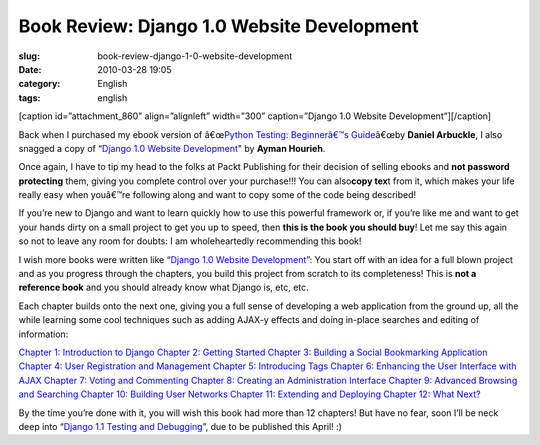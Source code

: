 Book Review: Django 1.0 Website Development
###########################################
:slug: book-review-django-1-0-website-development
:date: 2010-03-28 19:05
:category: English
:tags: english

[caption id=”attachment\_860” align=”alignleft” width=”300”
caption=”Django 1.0 Website Development”]\ |Django 1.0 Website
Development|\ [/caption]

Back when I purchased my ebook version of â€œ\ `Python Testing:
Beginnerâ€™s Guide <http://bit.ly/PythonTestingBook>`__\ â€œby **Daniel
Arbuckle**, I also snagged a copy of “\ `Django 1.0 Website
Development <http://bit.ly/DjangoWebDevelopment>`__" by **Ayman
Hourieh**.

Once again, I have to tip my head to the folks at Packt Publishing for
their decision of selling ebooks and **not password protecting** them,
giving you complete control over your purchase!!! You can also\ **copy
tex**\ t from it, which makes your life really easy when youâ€™re
following along and want to copy some of the code being described!

If you’re new to Django and want to learn quickly how to use this
powerful framework or, if you’re like me and want to get your hands
dirty on a small project to get you up to speed, then **this is the book
you should buy**! Let me say this again so not to leave any room for
doubts: I am wholeheartedly recommending this book!

I wish more books were written like “\ `Django 1.0 Website
Development <http://bit.ly/DjangoWebDevelopment>`__\ ”: You start off
with an idea for a full blown project and as you progress through the
chapters, you build this project from scratch to its completeness! This
is **not a reference book** and you should already know what Django is,
etc, etc.

Each chapter builds onto the next one, giving you a full sense of
developing a web application from the ground up, all the while learning
some cool techniques such as adding AJAX-y effects and doing in-place
searches and editing of information:

`Chapter 1: Introduction to
Django <https://www.packtpub.com/toc/django-10-website-development-table-contents#chapter_1>`__
`Chapter 2: Getting
Started <https://www.packtpub.com/toc/django-10-website-development-table-contents#chapter_2>`__
`Chapter 3: Building a Social Bookmarking
Application <https://www.packtpub.com/toc/django-10-website-development-table-contents#chapter_3>`__
`Chapter 4: User Registration and
Management <https://www.packtpub.com/toc/django-10-website-development-table-contents#chapter_4>`__
`Chapter 5: Introducing
Tags <https://www.packtpub.com/toc/django-10-website-development-table-contents#chapter_5>`__
`Chapter 6: Enhancing the User Interface with
AJAX <https://www.packtpub.com/toc/django-10-website-development-table-contents#chapter_6>`__
`Chapter 7: Voting and
Commenting <https://www.packtpub.com/toc/django-10-website-development-table-contents#chapter_7>`__
`Chapter 8: Creating an Administration
Interface <https://www.packtpub.com/toc/django-10-website-development-table-contents#chapter_8>`__
`Chapter 9: Advanced Browsing and
Searching <https://www.packtpub.com/toc/django-10-website-development-table-contents#chapter_9>`__
`Chapter 10: Building User
Networks <https://www.packtpub.com/toc/django-10-website-development-table-contents#chapter_10>`__
`Chapter 11: Extending and
Deploying <https://www.packtpub.com/toc/django-10-website-development-table-contents#chapter_11>`__
`Chapter 12: What
Next? <https://www.packtpub.com/toc/django-10-website-development-table-contents#chapter_12>`__

By the time you’re done with it, you will wish this book had more than
12 chapters! But have no fear, soon I’ll be neck deep into “\ `Django
1.1 Testing and Debugging <http://bit.ly/DjangoTestingBook>`__\ ”, due
to be published this April! :)

.. |Django 1.0 Website Development| image:: http://www.ogmaciel.com/wp-content/uploads/2010/03/packt_djangowebsitedevelopment.jpg
   :target: http://www.ogmaciel.com/wp-content/uploads/2010/03/packt_djangowebsitedevelopment.jpg
